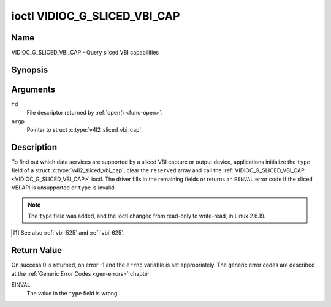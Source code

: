 .. SPDX-License-Identifier: GFDL-1.1-no-invariants-or-later

.. _VIDIOC_G_SLICED_VBI_CAP:

*****************************
ioctl VIDIOC_G_SLICED_VBI_CAP
*****************************

Name
====

VIDIOC_G_SLICED_VBI_CAP - Query sliced VBI capabilities


Synopsis
========

.. c:function:: int ioctl( int fd, VIDIOC_G_SLICED_VBI_CAP, struct v4l2_sliced_vbi_cap *argp )
    :name: VIDIOC_G_SLICED_VBI_CAP


Arguments
=========

``fd``
    File descriptor returned by :ref:`open() <func-open>`.

``argp``
    Pointer to struct :c:type:`v4l2_sliced_vbi_cap`.


Description
===========

To find out which data services are supported by a sliced VBI capture or
output device, applications initialize the ``type`` field of a struct
:c:type:`v4l2_sliced_vbi_cap`, clear the
``reserved`` array and call the :ref:`VIDIOC_G_SLICED_VBI_CAP <VIDIOC_G_SLICED_VBI_CAP>` ioctl. The
driver fills in the remaining fields or returns an ``EINVAL`` error code if
the sliced VBI API is unsupported or ``type`` is invalid.

.. note::

   The ``type`` field was added, and the ioctl changed from read-only
   to write-read, in Linux 2.6.19.


.. c:type:: v4l2_sliced_vbi_cap

.. tabularcolumns:: |p{1.2cm}|p{4.2cm}|p{4.1cm}|p{4.0cm}|p{4.0cm}|

.. flat-table:: struct v4l2_sliced_vbi_cap
    :header-rows:  0
    :stub-columns: 0
    :widths:       3 3 2 2 2

    * - __u16
      - ``service_set``
      - :cspan:`2` A set of all data services supported by the driver.

	Equal to the union of all elements of the ``service_lines`` array.
    * - __u16
      - ``service_lines``\ [2][24]
      - :cspan:`2` Each element of this array contains a set of data
	services the hardware can look for or insert into a particular
	scan line. Data services are defined in :ref:`vbi-services`.
	Array indices map to ITU-R line numbers\ [#f1]_ as follows:
    * -
      -
      - Element
      - 525 line systems
      - 625 line systems
    * -
      -
      - ``service_lines``\ [0][1]
      - 1
      - 1
    * -
      -
      - ``service_lines``\ [0][23]
      - 23
      - 23
    * -
      -
      - ``service_lines``\ [1][1]
      - 264
      - 314
    * -
      -
      - ``service_lines``\ [1][23]
      - 286
      - 336
    * -
    * -
      -
      - :cspan:`2` The number of VBI lines the hardware can capture or
	output per frame, or the number of services it can identify on a
	given line may be limited. For example on PAL line 16 the hardware
	may be able to look for a VPS or Teletext signal, but not both at
	the same time. Applications can learn about these limits using the
	:ref:`VIDIOC_S_FMT <VIDIOC_G_FMT>` ioctl as described in
	:ref:`sliced`.
    * -
    * -
      -
      - :cspan:`2` Drivers must set ``service_lines`` [0][0] and
	``service_lines``\ [1][0] to zero.
    * - __u32
      - ``type``
      - Type of the data stream, see :c:type:`v4l2_buf_type`. Should be
	``V4L2_BUF_TYPE_SLICED_VBI_CAPTURE`` or
	``V4L2_BUF_TYPE_SLICED_VBI_OUTPUT``.
    * - __u32
      - ``reserved``\ [3]
      - :cspan:`2` This array is reserved for future extensions.

	Applications and drivers must set it to zero.

.. [#f1]

   See also :ref:`vbi-525` and :ref:`vbi-625`.


.. raw:: latex

    \scriptsize

.. tabularcolumns:: |p{3.5cm}|p{1.0cm}|p{2.0cm}|p{2.0cm}|p{8.0cm}|

.. _vbi-services:

.. flat-table:: Sliced VBI services
    :header-rows:  1
    :stub-columns: 0
    :widths:       2 1 1 2 2

    * - Symbol
      - Value
      - Reference
      - Lines, usually
      - Payload
    * - ``V4L2_SLICED_TELETEXT_B`` (Teletext System B)
      - 0x0001
      - :ref:`ets300706`,

	:ref:`itu653`
      - PAL/SECAM line 7-22, 320-335 (second field 7-22)
      - Last 42 of the 45 byte Teletext packet, that is without clock
	run-in and framing code, lsb first transmitted.
    * - ``V4L2_SLICED_VPS``
      - 0x0400
      - :ref:`ets300231`
      - PAL line 16
      - Byte number 3 to 15 according to Figure 9 of ETS 300 231, lsb
	first transmitted.
    * - ``V4L2_SLICED_CAPTION_525``
      - 0x1000
      - :ref:`cea608`
      - NTSC line 21, 284 (second field 21)
      - Two bytes in transmission order, including parity bit, lsb first
	transmitted.
    * - ``V4L2_SLICED_WSS_625``
      - 0x4000
      - :ref:`en300294`,

	:ref:`itu1119`
      - PAL/SECAM line 23
      -

	::

	    Byte        0                 1
		 msb         lsb  msb           lsb
	    Bit  7 6 5 4 3 2 1 0  x x 13 12 11 10 9
    * - ``V4L2_SLICED_VBI_525``
      - 0x1000
      - :cspan:`2` Set of services applicable to 525 line systems.
    * - ``V4L2_SLICED_VBI_625``
      - 0x4401
      - :cspan:`2` Set of services applicable to 625 line systems.

.. raw:: latex

    \normalsize


Return Value
============

On success 0 is returned, on error -1 and the ``errno`` variable is set
appropriately. The generic error codes are described at the
:ref:`Generic Error Codes <gen-errors>` chapter.

EINVAL
    The value in the ``type`` field is wrong.
